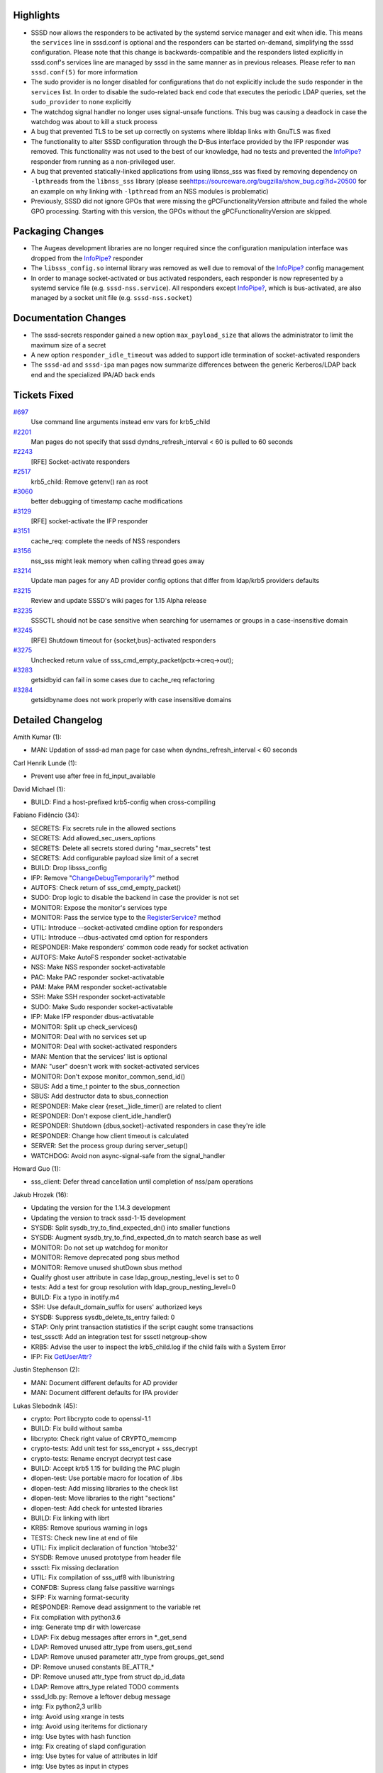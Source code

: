 Highlights
----------

-  SSSD now allows the responders to be activated by the systemd service
   manager and exit when idle. This means the ``services`` line in
   sssd.conf is optional and the responders can be started on-demand,
   simplifying the sssd configuration. Please note that this change is
   backwards-compatible and the responders listed explicitly in
   sssd.conf's services line are managed by sssd in the same manner as
   in previous releases. Please refer to ``man sssd.conf(5)`` for more
   information
-  The sudo provider is no longer disabled for configurations that do
   not explicitly include the ``sudo`` responder in the ``services``
   list. In order to disable the sudo-related back end code that
   executes the periodic LDAP queries, set the ``sudo_provider`` to
   ``none`` explicitly
-  The watchdog signal handler no longer uses signal-unsafe functions.
   This bug was causing a deadlock in case the watchdog was about to
   kill a stuck process
-  A bug that prevented TLS to be set up correctly on systems where
   libldap links with GnuTLS was fixed
-  The functionality to alter SSSD configuration through the D-Bus
   interface provided by the IFP responder was removed. This
   functionality was not used to the best of our knowledge, had no tests
   and prevented the
   `InfoPipe? <https://docs.pagure.org/sssd-test2/InfoPipe.html>`__
   responder from running as a non-privileged user.
-  A bug that prevented statically-linked applications from using
   libnss\_sss was fixed by removing dependency on ``-lpthreads`` from
   the ``libnss_sss`` library (please see
   `​https://sourceware.org/bugzilla/show\_bug.cgi?id=20500 <https://sourceware.org/bugzilla/show_bug.cgi?id=20500>`__
   for an example on why linking with ``-lpthread`` from an NSS modules
   is problematic)
-  Previously, SSSD did not ignore GPOs that were missing the
   gPCFunctionalityVersion attribute and failed the whole GPO
   processing. Starting with this version, the GPOs without the
   gPCFunctionalityVersion are skipped.

Packaging Changes
-----------------

-  The Augeas development libraries are no longer required since the
   configuration manipulation interface was dropped from the
   `InfoPipe? <https://docs.pagure.org/sssd-test2/InfoPipe.html>`__
   responder
-  The ``libsss_config.so`` internal library was removed as well due to
   removal of the
   `InfoPipe? <https://docs.pagure.org/sssd-test2/InfoPipe.html>`__
   config management
-  In order to manage socket-activated or bus activated responders, each
   responder is now represented by a systemd service file (e.g.
   ``sssd-nss.service``). All responders except
   `InfoPipe? <https://docs.pagure.org/sssd-test2/InfoPipe.html>`__,
   which is bus-activated, are also managed by a socket unit file (e.g.
   ``sssd-nss.socket``)

Documentation Changes
---------------------

-  The sssd-secrets responder gained a new option ``max_payload_size``
   that allows the administrator to limit the maximum size of a secret
-  A new option ``responder_idle_timeout`` was added to support idle
   termination of socket-activated responders
-  The ``sssd-ad`` and ``sssd-ipa`` man pages now summarize differences
   between the generic Kerberos/LDAP back end and the specialized IPA/AD
   back ends

Tickets Fixed
-------------

.. raw:: html

   <div>

`#697 </sssd/ticket/697>`__
    Use command line arguments instead env vars for krb5\_child
`#2201 </sssd/ticket/2201>`__
    Man pages do not specify that sssd dyndns\_refresh\_interval < 60 is
    pulled to 60 seconds
`#2243 </sssd/ticket/2243>`__
    [RFE] Socket-activate responders
`#2517 </sssd/ticket/2517>`__
    krb5\_child: Remove getenv() ran as root
`#3060 </sssd/ticket/3060>`__
    better debugging of timestamp cache modifications
`#3129 </sssd/ticket/3129>`__
    [RFE] socket-activate the IFP responder
`#3151 </sssd/ticket/3151>`__
    cache\_req: complete the needs of NSS responders
`#3156 </sssd/ticket/3156>`__
    nss\_sss might leak memory when calling thread goes away
`#3214 </sssd/ticket/3214>`__
    Update man pages for any AD provider config options that differ from
    ldap/krb5 providers defaults
`#3215 </sssd/ticket/3215>`__
    Review and update SSSD's wiki pages for 1.15 Alpha release
`#3235 </sssd/ticket/3235>`__
    SSSCTL should not be case sensitive when searching for usernames or
    groups in a case-insensitive domain
`#3245 </sssd/ticket/3245>`__
    [RFE] Shutdown timeout for {socket,bus}-activated responders
`#3275 </sssd/ticket/3275>`__
    Unchecked return value of sss\_cmd\_empty\_packet(pctx->creq->out);
`#3283 </sssd/ticket/3283>`__
    getsidbyid can fail in some cases due to cache\_req refactoring
`#3284 </sssd/ticket/3284>`__
    getsidbyname does not work properly with case insensitive domains

.. raw:: html

   </div>

Detailed Changelog
------------------

Amith Kumar (1):

-  MAN: Updation of sssd-ad man page for case when
   dyndns\_refresh\_interval < 60 seconds

Carl Henrik Lunde (1):

-  Prevent use after free in fd\_input\_available

David Michael (1):

-  BUILD: Find a host-prefixed krb5-config when cross-compiling

Fabiano Fidêncio (34):

-  SECRETS: Fix secrets rule in the allowed sections
-  SECRETS: Add allowed\_sec\_users\_options
-  SECRETS: Delete all secrets stored during "max\_secrets" test
-  SECRETS: Add configurable payload size limit of a secret
-  BUILD: Drop libsss\_config
-  IFP: Remove
   "`ChangeDebugTemporarily? <https://docs.pagure.org/sssd-test2/ChangeDebugTemporarily.html>`__"
   method
-  AUTOFS: Check return of sss\_cmd\_empty\_packet()
-  SUDO: Drop logic to disable the backend in case the provider is not
   set
-  MONITOR: Expose the monitor's services type
-  MONITOR: Pass the service type to the
   `RegisterService? <https://docs.pagure.org/sssd-test2/RegisterService.html>`__
   method
-  UTIL: Introduce --socket-activated cmdline option for responders
-  UTIL: Introduce --dbus-activated cmd option for responders
-  RESPONDER: Make responders' common code ready for socket activation
-  AUTOFS: Make AutoFS responder socket-activatable
-  NSS: Make NSS responder socket-activatable
-  PAC: Make PAC responder socket-activatable
-  PAM: Make PAM responder socket-activatable
-  SSH: Make SSH responder socket-activatable
-  SUDO: Make Sudo responder socket-activatable
-  IFP: Make IFP responder dbus-activatable
-  MONITOR: Split up check\_services()
-  MONITOR: Deal with no services set up
-  MONITOR: Deal with socket-activated responders
-  MAN: Mention that the services' list is optional
-  MAN: "user" doesn't work with socket-activated services
-  MONITOR: Don't expose monitor\_common\_send\_id()
-  SBUS: Add a time\_t pointer to the sbus\_connection
-  SBUS: Add destructor data to sbus\_connection
-  RESPONDER: Make clear {reset\_,}idle\_timer() are related to client
-  RESPONDER: Don't expose client\_idle\_handler()
-  RESPONDER: Shutdown {dbus,socket}-activated responders in case
   they're idle
-  RESPONDER: Change how client timeout is calculated
-  SERVER: Set the process group during server\_setup()
-  WATCHDOG: Avoid non async-signal-safe from the signal\_handler

Howard Guo (1):

-  sss\_client: Defer thread cancellation until completion of nss/pam
   operations

Jakub Hrozek (16):

-  Updating the version for the 1.14.3 development
-  Updating the version to track sssd-1-15 development
-  SYSDB: Split sysdb\_try\_to\_find\_expected\_dn() into smaller
   functions
-  SYSDB: Augment sysdb\_try\_to\_find\_expected\_dn to match search
   base as well
-  MONITOR: Do not set up watchdog for monitor
-  MONITOR: Remove deprecated pong sbus method
-  MONITOR: Remove unused shutDown sbus method
-  Qualify ghost user attribute in case ldap\_group\_nesting\_level is
   set to 0
-  tests: Add a test for group resolution with
   ldap\_group\_nesting\_level=0
-  BUILD: Fix a typo in inotify.m4
-  SSH: Use default\_domain\_suffix for users' authorized keys
-  SYSDB: Suppress sysdb\_delete\_ts\_entry failed: 0
-  STAP: Only print transaction statistics if the script caught some
   transactions
-  test\_sssctl: Add an integration test for sssctl netgroup-show
-  KRB5: Advise the user to inspect the krb5\_child.log if the child
   fails with a System Error
-  IFP: Fix
   `GetUserAttr? <https://docs.pagure.org/sssd-test2/GetUserAttr.html>`__

Justin Stephenson (2):

-  MAN: Document different defaults for AD provider
-  MAN: Document different defaults for IPA provider

Lukas Slebodnik (45):

-  crypto: Port libcrypto code to openssl-1.1
-  BUILD: Fix build without samba
-  libcrypto: Check right value of CRYPTO\_memcmp
-  crypto-tests: Add unit test for sss\_encrypt + sss\_decrypt
-  crypto-tests: Rename encrypt decrypt test case
-  BUILD: Accept krb5 1.15 for building the PAC plugin
-  dlopen-test: Use portable macro for location of .libs
-  dlopen-test: Add missing libraries to the check list
-  dlopen-test: Move libraries to the right "sections"
-  dlopen-test: Add check for untested libraries
-  BUILD: Fix linking with librt
-  KRB5: Remove spurious warning in logs
-  TESTS: Check new line at end of file
-  UTIL: Fix implicit declaration of function 'htobe32'
-  SYSDB: Remove unused prototype from header file
-  sssctl: Fix missing declaration
-  UTIL: Fix compilation of sss\_utf8 with libunistring
-  CONFDB: Supress clang false passitive warnings
-  SIFP: Fix warning format-security
-  RESPONDER: Remove dead assignment to the variable ret
-  Fix compilation with python3.6
-  intg: Generate tmp dir with lowercase
-  LDAP: Fix debug messages after errors in \*\_get\_send
-  LDAP: Removed unused attr\_type from users\_get\_send
-  LDAP: Remove unused parameter attr\_type from groups\_get\_send
-  DP: Remove unused constants BE\_ATTR\_\*
-  DP: Remove unused attr\_type from struct dp\_id\_data
-  LDAP: Remove attrs\_type related TODO comments
-  sssd\_ldb.py: Remove a leftover debug message
-  intg: Fix python2,3 urllib
-  intg: Avoid using xrange in tests
-  intg: Avoid using iteritems for dictionary
-  intg: Use bytes with hash function
-  intg: Fix creating of slapd configuration
-  intg: Use bytes for value of attributes in ldif
-  intg: Use bytes as input in ctypes
-  intg: Return strings from ctypes wrappers
-  intg: Convert output of executed commands to strings
-  intg: Return list for enumeration functions
-  SYSDB: Update filter for get object by id
-  sysdb-tests: Add test for sysdb\_search\_object\_by\_id
-  sysdb: Search also aliases in sysdb\_search\_object\_by\_name
-  sysdb-tests: Add test for sysdb\_search\_object\_by\_name
-  MONITOR: Fix warning with undefined macro HAVE\_SYSTEMD
-  UTIL: Unset O\_NONBLOCK for ldap connection

Michal Židek (7):

-  sssctl: Flags for command initialization
-  ipa: Nested netgroups do not work
-  common: Fix domain case sensitivity init
-  sssctl: Search by alias
-  sssctl: Case insensitive filters
-  tests: sssctl user/group-show basic tests
-  MAN: sssctl debug level

Mike Ely (1):

-  ad\_access\_filter search for nested groups

Pavel Březina (40):

-  cache\_req: move from switch to plugins; add logic
-  cache\_req: move from switch to plugins, add plugins
-  cache\_req: switch to new code
-  cache\_req: delete old code
-  sudo: do not store usn if no rules are found
-  nss: move nss\_ctx->global\_names to rctx
-  ifp: remove unused fields from state
-  setent\_notify: remove unused private context
-  sss\_crypto.h: include required headers
-  sss\_output\_name: do not require fq name
-  cache\_req: fix initgroups by name
-  cache\_req: skip first search on bypass cache
-  cache\_req: encapsulate output data into structure
-  cache\_req: add ability to gather result from all domains
-  cache\_req: add ability to filter domains by enumeration
-  cache\_req: add user enumeration
-  cache\_req: add group enumeration
-  cache\_req: add support for service by name
-  cache\_req: add support for service by port
-  cache\_req: add support for services enumeration
-  cache\_req: add support for netgroups
-  cache\_req: allow shallow copy of result
-  cache\_req: allow to return well known object as result
-  cache\_req: return well known objects in object by sid
-  cache\_req: make sure that we always fetch default attrs
-  cache\_req: allow upn search with attrs
-  cache\_req: add object by name
-  cache\_req: add object by id
-  cache\_req: make plug-ins definition const
-  cache\_req: improve debugging
-  cache\_req: fix plugin function description
-  cache\_req: allow to search subdomains without fqn
-  cache\_req: do not set ncache if dp request fails
-  responders: unify usage of sss\_cmd\_send\_empty and \_error
-  responders: remove checks that are handled inside cache\_req
-  responders: do not try to contact DP with LOCAL provider
-  utils: add sss\_ptr\_hash module
-  nss: rewrite nss responder so it uses cache\_req
-  nss: make nss responder tests work with new code
-  nss: remove the old code

Petr Cech (2):

-  SYSDB: Adding message to inform which cache is used
-  SYSDB: Adding message about reason why cache changed

Petr Čech (5):

-  SYSDB: Adding lowercase sudoUser form
-  TESTS: Extending sysdb sudo store tests
-  RESPONDER: Adding of return value checking
-  UTIL: Removing of never read value
-  SYSDB: Fixing of sudorule without a sudoUser

Sorah Fukumori (1):

-  BUILD: Fix installation without samba

Sumit Bose (11):

-  sysdb: add parent\_dom to sysdb\_get\_direct\_parents()
-  sdap: make some nested group related calls public
-  LDAP/AD: resolve domain local groups for remote users
-  PAM: add a test for filter\_responses()
-  PAM: add pam\_response\_filter option
-  IPA/AD: check auth ctx before using it
-  krb5: Use command line arguments instead env vars for krb5\_child
-  krb5: fix two memory leaks
-  krb5: add tests for common functions
-  sss\_ptr\_hash\_delete\_all: use unsigned long int
-  libwbclient-sssd: wbcLookupSid() allow NULL arguments

Victor Tapia (1):

-  MONITOR: Create pidfile after responders started
